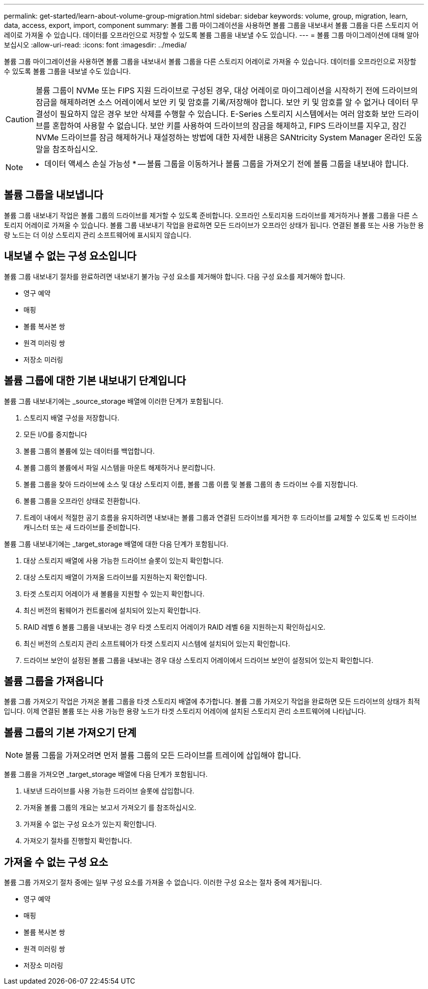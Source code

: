 ---
permalink: get-started/learn-about-volume-group-migration.html 
sidebar: sidebar 
keywords: volume, group, migration, learn, data, access, export, import, component 
summary: 볼륨 그룹 마이그레이션을 사용하면 볼륨 그룹을 내보내서 볼륨 그룹을 다른 스토리지 어레이로 가져올 수 있습니다. 데이터를 오프라인으로 저장할 수 있도록 볼륨 그룹을 내보낼 수도 있습니다. 
---
= 볼륨 그룹 마이그레이션에 대해 알아보십시오
:allow-uri-read: 
:icons: font
:imagesdir: ../media/


[role="lead"]
볼륨 그룹 마이그레이션을 사용하면 볼륨 그룹을 내보내서 볼륨 그룹을 다른 스토리지 어레이로 가져올 수 있습니다. 데이터를 오프라인으로 저장할 수 있도록 볼륨 그룹을 내보낼 수도 있습니다.

[CAUTION]
====
볼륨 그룹이 NVMe 또는 FIPS 지원 드라이브로 구성된 경우, 대상 어레이로 마이그레이션을 시작하기 전에 드라이브의 잠금을 해제하려면 소스 어레이에서 보안 키 및 암호를 기록/저장해야 합니다. 보안 키 및 암호를 알 수 없거나 데이터 무결성이 필요하지 않은 경우 보안 삭제를 수행할 수 있습니다. E-Series 스토리지 시스템에서는 여러 암호화 보안 드라이브를 혼합하여 사용할 수 없습니다. 보안 키를 사용하여 드라이브의 잠금을 해제하고, FIPS 드라이브를 지우고, 잠긴 NVMe 드라이브를 잠금 해제하거나 재설정하는 방법에 대한 자세한 내용은 SANtricity System Manager 온라인 도움말을 참조하십시오.

====
[NOTE]
====
* 데이터 액세스 손실 가능성 * -- 볼륨 그룹을 이동하거나 볼륨 그룹을 가져오기 전에 볼륨 그룹을 내보내야 합니다.

====


== 볼륨 그룹을 내보냅니다

볼륨 그룹 내보내기 작업은 볼륨 그룹의 드라이브를 제거할 수 있도록 준비합니다. 오프라인 스토리지용 드라이브를 제거하거나 볼륨 그룹을 다른 스토리지 어레이로 가져올 수 있습니다. 볼륨 그룹 내보내기 작업을 완료하면 모든 드라이브가 오프라인 상태가 됩니다. 연결된 볼륨 또는 사용 가능한 용량 노드는 더 이상 스토리지 관리 소프트웨어에 표시되지 않습니다.



== 내보낼 수 없는 구성 요소입니다

볼륨 그룹 내보내기 절차를 완료하려면 내보내기 불가능 구성 요소를 제거해야 합니다. 다음 구성 요소를 제거해야 합니다.

* 영구 예약
* 매핑
* 볼륨 복사본 쌍
* 원격 미러링 쌍
* 저장소 미러링




== 볼륨 그룹에 대한 기본 내보내기 단계입니다

볼륨 그룹 내보내기에는 _source_storage 배열에 이러한 단계가 포함됩니다.

. 스토리지 배열 구성을 저장합니다.
. 모든 I/O를 중지합니다
. 볼륨 그룹의 볼륨에 있는 데이터를 백업합니다.
. 볼륨 그룹의 볼륨에서 파일 시스템을 마운트 해제하거나 분리합니다.
. 볼륨 그룹을 찾아 드라이브에 소스 및 대상 스토리지 이름, 볼륨 그룹 이름 및 볼륨 그룹의 총 드라이브 수를 지정합니다.
. 볼륨 그룹을 오프라인 상태로 전환합니다.
. 트레이 내에서 적절한 공기 흐름을 유지하려면 내보내는 볼륨 그룹과 연결된 드라이브를 제거한 후 드라이브를 교체할 수 있도록 빈 드라이브 캐니스터 또는 새 드라이브를 준비합니다.


볼륨 그룹 내보내기에는 _target_storage 배열에 대한 다음 단계가 포함됩니다.

. 대상 스토리지 배열에 사용 가능한 드라이브 슬롯이 있는지 확인합니다.
. 대상 스토리지 배열이 가져올 드라이브를 지원하는지 확인합니다.
. 타겟 스토리지 어레이가 새 볼륨을 지원할 수 있는지 확인합니다.
. 최신 버전의 펌웨어가 컨트롤러에 설치되어 있는지 확인합니다.
. RAID 레벨 6 볼륨 그룹을 내보내는 경우 타겟 스토리지 어레이가 RAID 레벨 6을 지원하는지 확인하십시오.
. 최신 버전의 스토리지 관리 소프트웨어가 타겟 스토리지 시스템에 설치되어 있는지 확인합니다.
. 드라이브 보안이 설정된 볼륨 그룹을 내보내는 경우 대상 스토리지 어레이에서 드라이브 보안이 설정되어 있는지 확인합니다.




== 볼륨 그룹을 가져옵니다

볼륨 그룹 가져오기 작업은 가져온 볼륨 그룹을 타겟 스토리지 배열에 추가합니다. 볼륨 그룹 가져오기 작업을 완료하면 모든 드라이브의 상태가 최적입니다. 이제 연결된 볼륨 또는 사용 가능한 용량 노드가 타겟 스토리지 어레이에 설치된 스토리지 관리 소프트웨어에 나타납니다.



== 볼륨 그룹의 기본 가져오기 단계

[NOTE]
====
볼륨 그룹을 가져오려면 먼저 볼륨 그룹의 모든 드라이브를 트레이에 삽입해야 합니다.

====
볼륨 그룹을 가져오면 _target_storage 배열에 다음 단계가 포함됩니다.

. 내보낸 드라이브를 사용 가능한 드라이브 슬롯에 삽입합니다.
. 가져올 볼륨 그룹의 개요는 보고서 가져오기 를 참조하십시오.
. 가져올 수 없는 구성 요소가 있는지 확인합니다.
. 가져오기 절차를 진행할지 확인합니다.




== 가져올 수 없는 구성 요소

볼륨 그룹 가져오기 절차 중에는 일부 구성 요소를 가져올 수 없습니다. 이러한 구성 요소는 절차 중에 제거됩니다.

* 영구 예약
* 매핑
* 볼륨 복사본 쌍
* 원격 미러링 쌍
* 저장소 미러링

